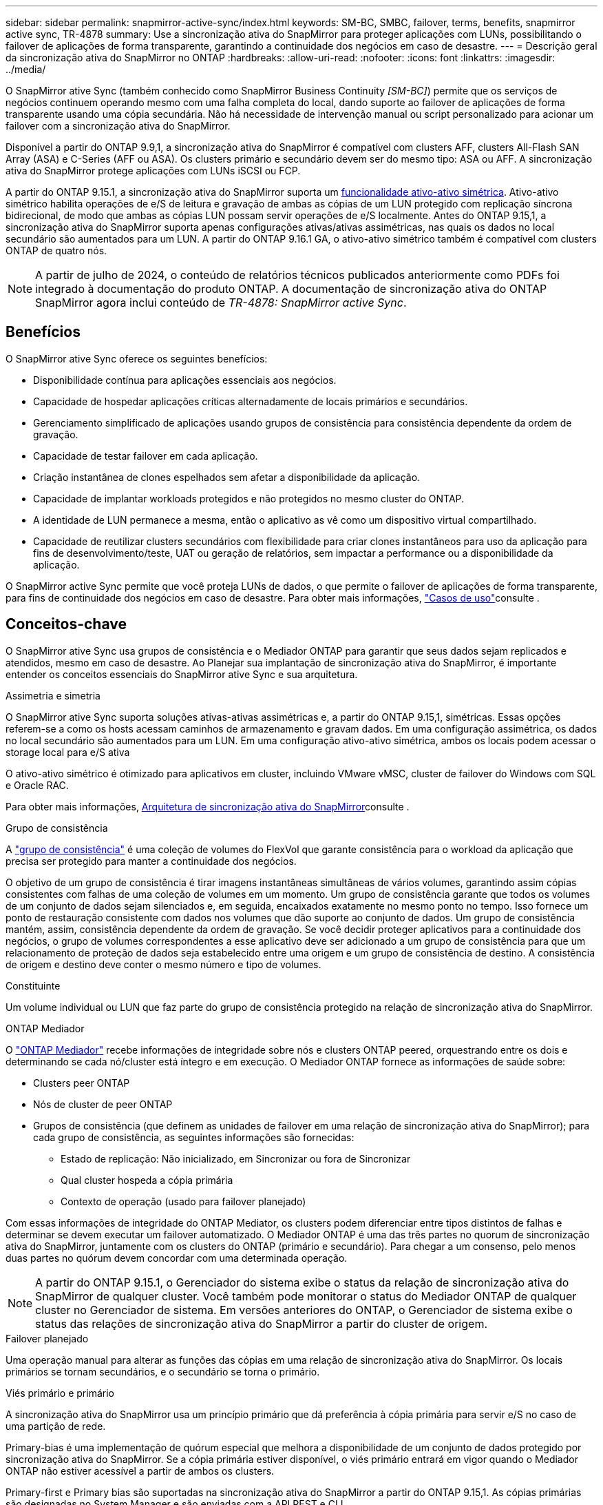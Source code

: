 ---
sidebar: sidebar 
permalink: snapmirror-active-sync/index.html 
keywords: SM-BC, SMBC, failover, terms, benefits, snapmirror active sync, TR-4878 
summary: Use a sincronização ativa do SnapMirror para proteger aplicações com LUNs, possibilitando o failover de aplicações de forma transparente, garantindo a continuidade dos negócios em caso de desastre. 
---
= Descrição geral da sincronização ativa do SnapMirror no ONTAP
:hardbreaks:
:allow-uri-read: 
:nofooter: 
:icons: font
:linkattrs: 
:imagesdir: ../media/


[role="lead"]
O SnapMirror ative Sync (também conhecido como SnapMirror Business Continuity _[SM-BC]_) permite que os serviços de negócios continuem operando mesmo com uma falha completa do local, dando suporte ao failover de aplicações de forma transparente usando uma cópia secundária. Não há necessidade de intervenção manual ou script personalizado para acionar um failover com a sincronização ativa do SnapMirror.

Disponível a partir do ONTAP 9.9,1, a sincronização ativa do SnapMirror é compatível com clusters AFF, clusters All-Flash SAN Array (ASA) e C-Series (AFF ou ASA). Os clusters primário e secundário devem ser do mesmo tipo: ASA ou AFF. A sincronização ativa do SnapMirror protege aplicações com LUNs iSCSI ou FCP.

A partir do ONTAP 9.15.1, a sincronização ativa do SnapMirror suporta um xref:architecture-concept.html[funcionalidade ativo-ativo simétrica]. Ativo-ativo simétrico habilita operações de e/S de leitura e gravação de ambas as cópias de um LUN protegido com replicação síncrona bidirecional, de modo que ambas as cópias LUN possam servir operações de e/S localmente. Antes do ONTAP 9.15,1, a sincronização ativa do SnapMirror suporta apenas configurações ativas/ativas assimétricas, nas quais os dados no local secundário são aumentados para um LUN. A partir do ONTAP 9.16.1 GA, o ativo-ativo simétrico também é compatível com clusters ONTAP de quatro nós.


NOTE: A partir de julho de 2024, o conteúdo de relatórios técnicos publicados anteriormente como PDFs foi integrado à documentação do produto ONTAP. A documentação de sincronização ativa do ONTAP SnapMirror agora inclui conteúdo de _TR-4878: SnapMirror active Sync_.



== Benefícios

O SnapMirror ative Sync oferece os seguintes benefícios:

* Disponibilidade contínua para aplicações essenciais aos negócios.
* Capacidade de hospedar aplicações críticas alternadamente de locais primários e secundários.
* Gerenciamento simplificado de aplicações usando grupos de consistência para consistência dependente da ordem de gravação.
* Capacidade de testar failover em cada aplicação.
* Criação instantânea de clones espelhados sem afetar a disponibilidade da aplicação.
* Capacidade de implantar workloads protegidos e não protegidos no mesmo cluster do ONTAP.
* A identidade de LUN permanece a mesma, então o aplicativo as vê como um dispositivo virtual compartilhado.
* Capacidade de reutilizar clusters secundários com flexibilidade para criar clones instantâneos para uso da aplicação para fins de desenvolvimento/teste, UAT ou geração de relatórios, sem impactar a performance ou a disponibilidade da aplicação.


O SnapMirror active Sync permite que você proteja LUNs de dados, o que permite o failover de aplicações de forma transparente, para fins de continuidade dos negócios em caso de desastre. Para obter mais informações, link:use-cases-concept.html["Casos de uso"]consulte .



== Conceitos-chave

O SnapMirror ative Sync usa grupos de consistência e o Mediador ONTAP para garantir que seus dados sejam replicados e atendidos, mesmo em caso de desastre. Ao Planejar sua implantação de sincronização ativa do SnapMirror, é importante entender os conceitos essenciais do SnapMirror ative Sync e sua arquitetura.

.Assimetria e simetria
O SnapMirror ative Sync suporta soluções ativas-ativas assimétricas e, a partir do ONTAP 9.15,1, simétricas. Essas opções referem-se a como os hosts acessam caminhos de armazenamento e gravam dados. Em uma configuração assimétrica, os dados no local secundário são aumentados para um LUN. Em uma configuração ativo-ativo simétrica, ambos os locais podem acessar o storage local para e/S ativa

O ativo-ativo simétrico é otimizado para aplicativos em cluster, incluindo VMware vMSC, cluster de failover do Windows com SQL e Oracle RAC.

Para obter mais informações, xref:architecture-concept.html[Arquitetura de sincronização ativa do SnapMirror]consulte .

.Grupo de consistência
A link:../consistency-groups/index.html["grupo de consistência"] é uma coleção de volumes do FlexVol que garante consistência para o workload da aplicação que precisa ser protegido para manter a continuidade dos negócios.

O objetivo de um grupo de consistência é tirar imagens instantâneas simultâneas de vários volumes, garantindo assim cópias consistentes com falhas de uma coleção de volumes em um momento. Um grupo de consistência garante que todos os volumes de um conjunto de dados sejam silenciados e, em seguida, encaixados exatamente no mesmo ponto no tempo. Isso fornece um ponto de restauração consistente com dados nos volumes que dão suporte ao conjunto de dados. Um grupo de consistência mantém, assim, consistência dependente da ordem de gravação. Se você decidir proteger aplicativos para a continuidade dos negócios, o grupo de volumes correspondentes a esse aplicativo deve ser adicionado a um grupo de consistência para que um relacionamento de proteção de dados seja estabelecido entre uma origem e um grupo de consistência de destino. A consistência de origem e destino deve conter o mesmo número e tipo de volumes.

.Constituinte
Um volume individual ou LUN que faz parte do grupo de consistência protegido na relação de sincronização ativa do SnapMirror.

.ONTAP Mediador
O link:../mediator/index.html["ONTAP Mediador"] recebe informações de integridade sobre nós e clusters ONTAP peered, orquestrando entre os dois e determinando se cada nó/cluster está íntegro e em execução. O Mediador ONTAP fornece as informações de saúde sobre:

* Clusters peer ONTAP
* Nós de cluster de peer ONTAP
* Grupos de consistência (que definem as unidades de failover em uma relação de sincronização ativa do SnapMirror); para cada grupo de consistência, as seguintes informações são fornecidas:
+
** Estado de replicação: Não inicializado, em Sincronizar ou fora de Sincronizar
** Qual cluster hospeda a cópia primária
** Contexto de operação (usado para failover planejado)




Com essas informações de integridade do ONTAP Mediator, os clusters podem diferenciar entre tipos distintos de falhas e determinar se devem executar um failover automatizado. O Mediador ONTAP é uma das três partes no quorum de sincronização ativa do SnapMirror, juntamente com os clusters do ONTAP (primário e secundário). Para chegar a um consenso, pelo menos duas partes no quórum devem concordar com uma determinada operação.


NOTE: A partir do ONTAP 9.15.1, o Gerenciador do sistema exibe o status da relação de sincronização ativa do SnapMirror de qualquer cluster. Você também pode monitorar o status do Mediador ONTAP de qualquer cluster no Gerenciador de sistema. Em versões anteriores do ONTAP, o Gerenciador de sistema exibe o status das relações de sincronização ativa do SnapMirror a partir do cluster de origem.

.Failover planejado
Uma operação manual para alterar as funções das cópias em uma relação de sincronização ativa do SnapMirror. Os locais primários se tornam secundários, e o secundário se torna o primário.

.Viés primário e primário
A sincronização ativa do SnapMirror usa um princípio primário que dá preferência à cópia primária para servir e/S no caso de uma partição de rede.

Primary-bias é uma implementação de quórum especial que melhora a disponibilidade de um conjunto de dados protegido por sincronização ativa do SnapMirror. Se a cópia primária estiver disponível, o viés primário entrará em vigor quando o Mediador ONTAP não estiver acessível a partir de ambos os clusters.

Primary-first e Primary bias são suportadas na sincronização ativa do SnapMirror a partir do ONTAP 9.15,1. As cópias primárias são designadas no System Manager e são enviadas com a API REST e CLI.

.Failover não planejado automático (AUFO)
Uma operação automática para executar um failover para a cópia espelhada. A operação requer a assistência do Mediador ONTAP para detetar que a cópia primária não está disponível.

.Fora de sincronização (OOS)
Quando a e/S do aplicativo não estiver replicando para o sistema de storage secundário, ela será reportada como ** fora de sincronia**. Um status fora de sincronia significa que os volumes secundários não são sincronizados com o primário (origem) e que a replicação do SnapMirror não está ocorrendo.

Se o estado do espelho for `Snapmirrored`, isso indica uma falha ou falha de transferência devido a uma operação não suportada.

A sincronização ativa do SnapMirror suporta ressincronização automática, permitindo que as cópias voltem a um estado InSync.

A partir do ONTAP 9.15,1, a sincronização ativa do SnapMirror suporta link:interoperability-reference.html#fan-out-configurations["reconfiguração automática em configurações de fan-out"].

.Configuração uniforme e não uniforme
* **O acesso uniforme ao host** significa que os hosts de ambos os locais estão conetados a todos os caminhos para os clusters de armazenamento em ambos os locais. Os caminhos entre locais são estendidos por distâncias.
* **Acesso não uniforme ao host** significa que os hosts em cada local são conetados apenas ao cluster no mesmo local. Caminhos entre locais e caminhos esticados não estão conetados.



NOTE: O acesso uniforme de host é compatível com qualquer implantação de sincronização ativa do SnapMirror. O acesso de host não uniforme só é compatível com implantações ativas/ativas simétricas.

.RPO zero
RPO significa objetivo do ponto de restauração, que é a quantidade de perda de dados considerada aceitável durante um determinado período de tempo. Zero RPO significa que nenhuma perda de dados é aceitável.

.Rto zero
Rto representa o objetivo de tempo de recuperação, que é o tempo que é considerado aceitável para um aplicativo retornar às operações normais sem interrupções, após uma interrupção, falha ou outro evento de perda de dados. Zero rto significa que nenhuma quantidade de tempo de inatividade é aceitável.
